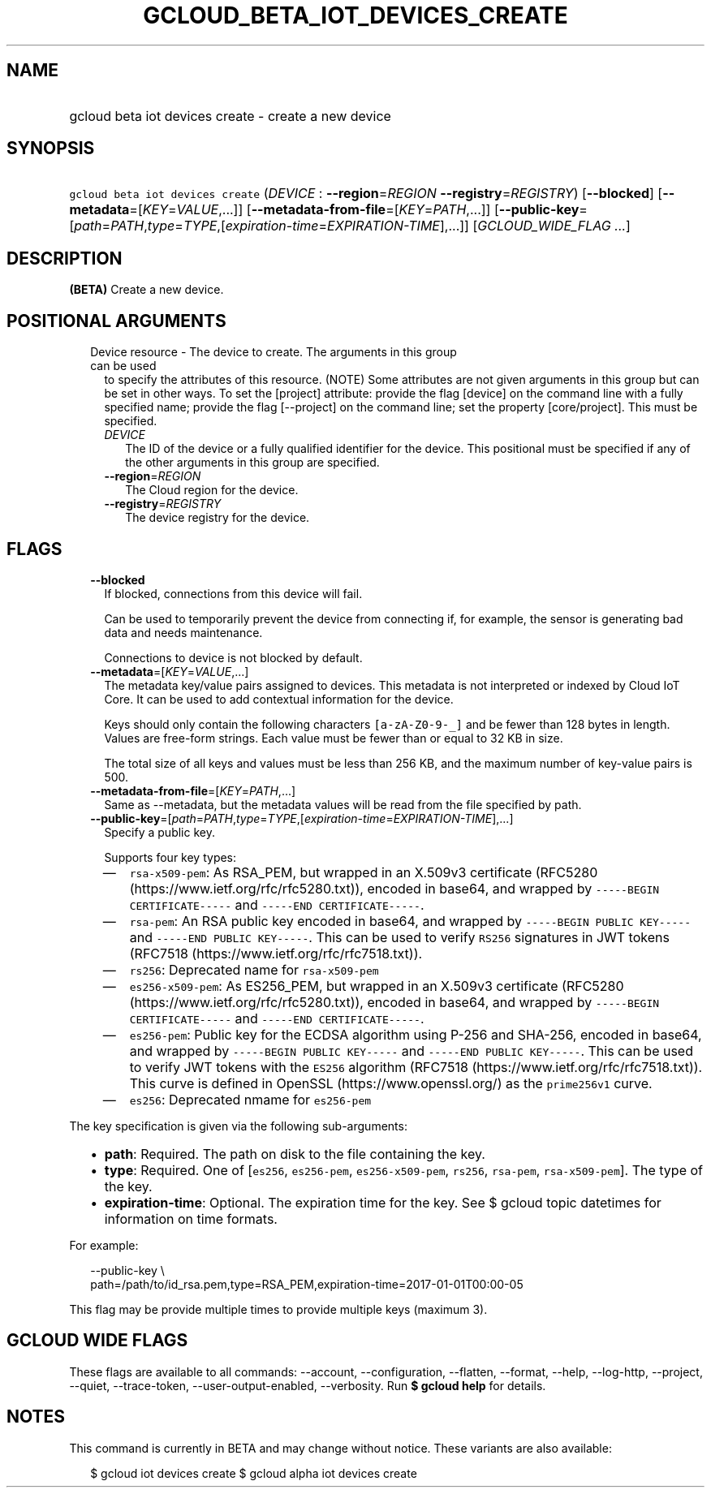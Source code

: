 
.TH "GCLOUD_BETA_IOT_DEVICES_CREATE" 1



.SH "NAME"
.HP
gcloud beta iot devices create \- create a new device



.SH "SYNOPSIS"
.HP
\f5gcloud beta iot devices create\fR (\fIDEVICE\fR\ :\ \fB\-\-region\fR=\fIREGION\fR\ \fB\-\-registry\fR=\fIREGISTRY\fR) [\fB\-\-blocked\fR] [\fB\-\-metadata\fR=[\fIKEY\fR=\fIVALUE\fR,...]] [\fB\-\-metadata\-from\-file\fR=[\fIKEY\fR=\fIPATH\fR,...]] [\fB\-\-public\-key\fR=[\fIpath\fR=\fIPATH\fR,\fItype\fR=\fITYPE\fR,[\fIexpiration\-time\fR=\fIEXPIRATION\-TIME\fR],...]] [\fIGCLOUD_WIDE_FLAG\ ...\fR]



.SH "DESCRIPTION"

\fB(BETA)\fR Create a new device.



.SH "POSITIONAL ARGUMENTS"

.RS 2m
.TP 2m

Device resource \- The device to create. The arguments in this group can be used
to specify the attributes of this resource. (NOTE) Some attributes are not given
arguments in this group but can be set in other ways. To set the [project]
attribute: provide the flag [device] on the command line with a fully specified
name; provide the flag [\-\-project] on the command line; set the property
[core/project]. This must be specified.

.RS 2m
.TP 2m
\fIDEVICE\fR
The ID of the device or a fully qualified identifier for the device. This
positional must be specified if any of the other arguments in this group are
specified.

.TP 2m
\fB\-\-region\fR=\fIREGION\fR
The Cloud region for the device.

.TP 2m
\fB\-\-registry\fR=\fIREGISTRY\fR
The device registry for the device.


.RE
.RE
.sp

.SH "FLAGS"

.RS 2m
.TP 2m
\fB\-\-blocked\fR
If blocked, connections from this device will fail.

Can be used to temporarily prevent the device from connecting if, for example,
the sensor is generating bad data and needs maintenance.



Connections to device is not blocked by default.

.TP 2m
\fB\-\-metadata\fR=[\fIKEY\fR=\fIVALUE\fR,...]
The metadata key/value pairs assigned to devices. This metadata is not
interpreted or indexed by Cloud IoT Core. It can be used to add contextual
information for the device.

Keys should only contain the following characters \f5[a\-zA\-Z0\-9\-_]\fR and be
fewer than 128 bytes in length. Values are free\-form strings. Each value must
be fewer than or equal to 32 KB in size.

The total size of all keys and values must be less than 256 KB, and the maximum
number of key\-value pairs is 500.

.TP 2m
\fB\-\-metadata\-from\-file\fR=[\fIKEY\fR=\fIPATH\fR,...]
Same as \-\-metadata, but the metadata values will be read from the file
specified by path.

.TP 2m
\fB\-\-public\-key\fR=[\fIpath\fR=\fIPATH\fR,\fItype\fR=\fITYPE\fR,[\fIexpiration\-time\fR=\fIEXPIRATION\-TIME\fR],...]
Specify a public key.

Supports four key types:

.RS 2m
.IP "\(em" 2m
\f5rsa\-x509\-pem\fR: As RSA_PEM, but wrapped in an X.509v3 certificate (RFC5280
(https://www.ietf.org/rfc/rfc5280.txt)), encoded in base64, and wrapped by
\f5\-\-\-\-\-BEGIN CERTIFICATE\-\-\-\-\-\fR and \f5\-\-\-\-\-END
CERTIFICATE\-\-\-\-\-\fR.
.IP "\(em" 2m
\f5rsa\-pem\fR: An RSA public key encoded in base64, and wrapped by
\f5\-\-\-\-\-BEGIN PUBLIC KEY\-\-\-\-\-\fR and \f5\-\-\-\-\-END PUBLIC
KEY\-\-\-\-\-\fR. This can be used to verify \f5RS256\fR signatures in JWT
tokens (RFC7518 (https://www.ietf.org/rfc/rfc7518.txt)).
.IP "\(em" 2m
\f5rs256\fR: Deprecated name for \f5rsa\-x509\-pem\fR
.IP "\(em" 2m
\f5es256\-x509\-pem\fR: As ES256_PEM, but wrapped in an X.509v3 certificate
(RFC5280 (https://www.ietf.org/rfc/rfc5280.txt)), encoded in base64, and wrapped
by \f5\-\-\-\-\-BEGIN CERTIFICATE\-\-\-\-\-\fR and \f5\-\-\-\-\-END
CERTIFICATE\-\-\-\-\-\fR.
.IP "\(em" 2m
\f5es256\-pem\fR: Public key for the ECDSA algorithm using P\-256 and SHA\-256,
encoded in base64, and wrapped by \f5\-\-\-\-\-BEGIN PUBLIC KEY\-\-\-\-\-\fR and
\f5\-\-\-\-\-END PUBLIC KEY\-\-\-\-\-\fR. This can be used to verify JWT tokens
with the \f5ES256\fR algorithm (RFC7518 (https://www.ietf.org/rfc/rfc7518.txt)).
This curve is defined in OpenSSL (https://www.openssl.org/) as the
\f5prime256v1\fR curve.
.IP "\(em" 2m
\f5es256\fR: Deprecated nmame for \f5es256\-pem\fR

.RE
.RE
.sp
The key specification is given via the following sub\-arguments:

.RS 2m
.IP "\(bu" 2m
\fBpath\fR: Required. The path on disk to the file containing the key.
.IP "\(bu" 2m
\fBtype\fR: Required. One of [\f5es256\fR, \f5es256\-pem\fR,
\f5es256\-x509\-pem\fR, \f5rs256\fR, \f5rsa\-pem\fR, \f5rsa\-x509\-pem\fR]. The
type of the key.
.IP "\(bu" 2m
\fBexpiration\-time\fR: Optional. The expiration time for the key. See $ gcloud
topic datetimes for information on time formats.

.RE
.sp
For example:

.RS 2m
\-\-public\-key \e
    path=/path/to/id_rsa.pem,type=RSA_PEM,expiration\-time=2017\-01\-01T00:00\-05
.RE

This flag may be provide multiple times to provide multiple keys (maximum 3).



.SH "GCLOUD WIDE FLAGS"

These flags are available to all commands: \-\-account, \-\-configuration,
\-\-flatten, \-\-format, \-\-help, \-\-log\-http, \-\-project, \-\-quiet,
\-\-trace\-token, \-\-user\-output\-enabled, \-\-verbosity. Run \fB$ gcloud
help\fR for details.



.SH "NOTES"

This command is currently in BETA and may change without notice. These variants
are also available:

.RS 2m
$ gcloud iot devices create
$ gcloud alpha iot devices create
.RE

